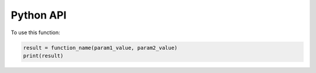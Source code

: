 Python API
-------------

.. function:: function_name(param1, param2)

    Brief description of the function's purpose.

    :param param1: Description of the first parameter. Include type and any other relevant details.
    :param param2: Description of the second parameter. Include type and any other relevant details.
    :returns: Description of the return value. Include type and what it represents.

To use this function:

.. code-block::

    result = function_name(param1_value, param2_value)
    print(result)


